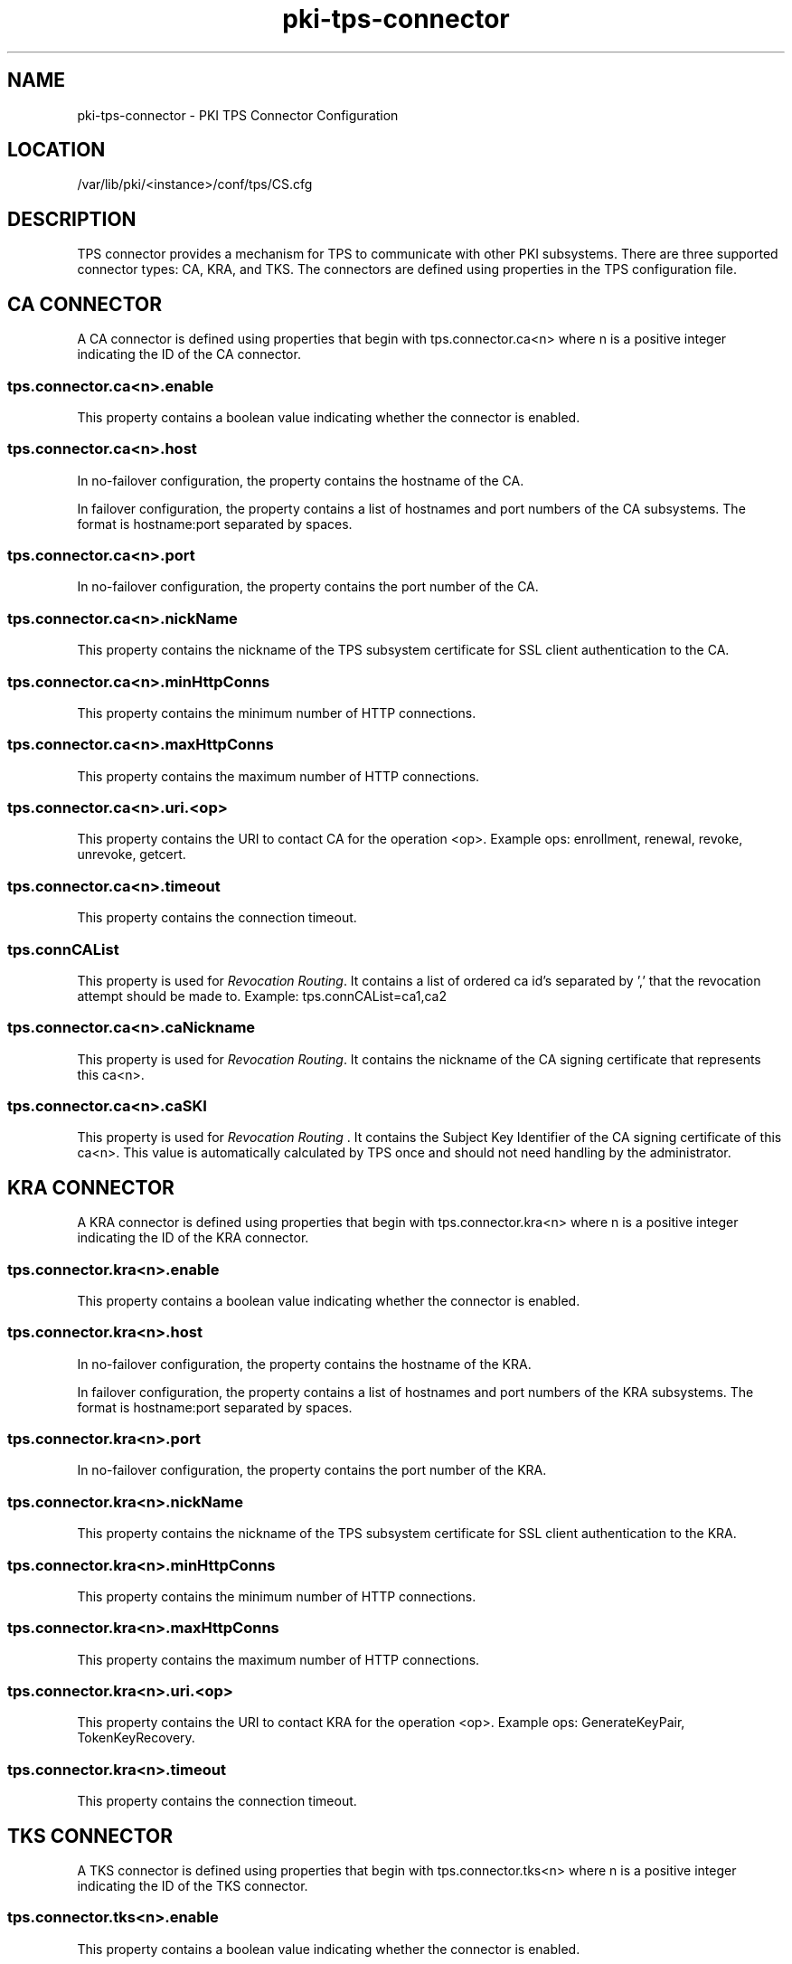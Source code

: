 .\" First parameter, NAME, should be all caps
.\" Second parameter, SECTION, should be 1-8, maybe w/ subsection
.\" other parameters are allowed: see man(7), man(1)
.TH pki-tps-connector 5 "April 22, 2014" "version 10.2" "PKI TPS Connector Configuration" Dogtag Team
.\" Please adjust this date whenever revising the man page.
.\"
.\" Some roff macros, for reference:
.\" .nh        disable hyphenation
.\" .hy        enable hyphenation
.\" .ad l      left justify
.\" .ad b      justify to both left and right margins
.\" .nf        disable filling
.\" .fi        enable filling
.\" .br        insert line break
.\" .sp <n>    insert n+1 empty lines
.\" for man page specific macros, see man(7)
.SH NAME
pki-tps-connector \- PKI TPS Connector Configuration

.SH LOCATION
/var/lib/pki/<instance>/conf/tps/CS.cfg

.SH DESCRIPTION

TPS connector provides a mechanism for TPS to communicate with other PKI subsystems.
There are three supported connector types: CA, KRA, and TKS. The connectors are
defined using properties in the TPS configuration file.

.SH CA CONNECTOR

A CA connector is defined using properties that begin with tps.connector.ca<n> where
n is a positive integer indicating the ID of the CA connector.

.SS tps.connector.ca<n>.enable

This property contains a boolean value indicating whether the connector is enabled.

.SS tps.connector.ca<n>.host

In no-failover configuration, the property contains the hostname of the CA.

In failover configuration, the property contains a list of hostnames and port numbers
of the CA subsystems. The format is hostname:port separated by spaces.

.SS tps.connector.ca<n>.port

In no-failover configuration, the property contains the port number of the CA.

.SS tps.connector.ca<n>.nickName

This property contains the nickname of the TPS subsystem certificate for SSL client
authentication to the CA.

.SS tps.connector.ca<n>.minHttpConns

This property contains the minimum number of HTTP connections.

.SS tps.connector.ca<n>.maxHttpConns

This property contains the maximum number of HTTP connections.

.SS tps.connector.ca<n>.uri.<op>

This property contains the URI to contact CA for the operation <op>.
Example ops: enrollment, renewal, revoke, unrevoke, getcert.

.SS tps.connector.ca<n>.timeout

This property contains the connection timeout.

.SS tps.connCAList

This property is used for \fIRevocation Routing\fP. It contains a list of ordered ca id's separated by ',' that the revocation attempt should be made to.
Example:
tps.connCAList=ca1,ca2

.SS tps.connector.ca<n>.caNickname

This property is used for \fIRevocation Routing\fP.  It contains the nickname of the CA signing certificate that represents this ca<n>.

.SS tps.connector.ca<n>.caSKI

This property is used for \fIRevocation Routing\fP . It contains the Subject Key Identifier of the CA signing certificate of this ca<n>. This value is automatically calculated by TPS once and should not need handling by the administrator.

.SH KRA CONNECTOR

A KRA connector is defined using properties that begin with tps.connector.kra<n> where
n is a positive integer indicating the ID of the KRA connector.

.SS tps.connector.kra<n>.enable

This property contains a boolean value indicating whether the connector is enabled.

.SS tps.connector.kra<n>.host

In no-failover configuration, the property contains the hostname of the KRA.

In failover configuration, the property contains a list of hostnames and port numbers
of the KRA subsystems. The format is hostname:port separated by spaces.

.SS tps.connector.kra<n>.port

In no-failover configuration, the property contains the port number of the KRA.

.SS tps.connector.kra<n>.nickName

This property contains the nickname of the TPS subsystem certificate for SSL client
authentication to the KRA.

.SS tps.connector.kra<n>.minHttpConns

This property contains the minimum number of HTTP connections.

.SS tps.connector.kra<n>.maxHttpConns

This property contains the maximum number of HTTP connections.

.SS tps.connector.kra<n>.uri.<op>

This property contains the URI to contact KRA for the operation <op>.
Example ops: GenerateKeyPair, TokenKeyRecovery.

.SS tps.connector.kra<n>.timeout

This property contains the connection timeout.

.SH TKS CONNECTOR

A TKS connector is defined using properties that begin with tps.connector.tks<n> where
n is a positive integer indicating the ID of the TKS connector.

.SS tps.connector.tks<n>.enable

This property contains a boolean value indicating whether the connector is enabled.

.SS tps.connector.tks<n>.host

In no-failover configuration, the property contains the hostname of the TKS.

In failover configuration, the property contains a list of hostnames and port numbers
of the TKS subsystems. The format is hostname:port separated by spaces.

.SS tps.connector.tks<n>.port

In no-failover configuration, the property contains the port number of the TKS.

.SS tps.connector.tks<n>.nickName

This property contains the nickname of the TPS subsystem certificate for SSL client
authentication to the TKS.

.SS tps.connector.tks<n>.minHttpConns

This property contains the minimum number of HTTP connections.

.SS tps.connector.tks<n>.maxHttpConns

This property contains the maximum number of HTTP connections.

.SS tps.connector.tks<n>.uri.<op>

This property contains the URI to contact TKS for the operation <op>.
Example ops: computeRandomData, computeSessionKey, createKeySetData, encryptData.

.SS tps.connector.tks<n>.timeout

This property contains the connection timeout.

.SS tps.connector.tks<n>.generateHostChallenge

This property contains a boolean value indicating whether to generate host challenge.

.SS tps.connector.tks<n>.serverKeygen

This property contains a boolean value indicating whether to generate keys on server side.

.SS tps.connector.tks<n>.keySet

This property contains the key set to be used on TKS.

.SS tps.connector.tks<n>.tksSharedSymKeyName

This property contains the shared secret key name.

.SH EXAMPLE

.nf
tps.connector.ca1.enable=true
tps.connector.ca1.host=server.example.com
tps.connector.ca1.port=8443
tps.connector.ca1.minHttpConns=1
tps.connector.ca1.maxHttpConns=15
tps.connector.ca1.nickName=subsystemCert cert-pki-tomcat TPS
tps.connector.ca1.timeout=30
tps.connector.ca1.uri.enrollment=/ca/ee/ca/profileSubmitSSLClient
tps.connector.ca1.uri.renewal=/ca/ee/ca/profileSubmitSSLClient
tps.connector.ca1.uri.revoke=/ca/ee/subsystem/ca/doRevoke
tps.connector.ca1.uri.unrevoke=/ca/ee/subsystem/ca/doUnrevoke
# in case of Revocation Routing
# note that caSKI is automatically calculated by TPS
tps.connCAList=ca1,ca2
tps.connector.ca1.caNickname=caSigningCert cert-pki-tomcat CA
tps.connector.ca1.caSKI=hAzNarQMlzit4BymAlbduZMwVCc
# ca2 connector in case of Revocation Routing
tps.connector.ca2.<etc.>

tps.connector.kra1.enable=true
tps.connector.kra1.host=server.example.com
tps.connector.kra1.port=8443
tps.connector.kra1.minHttpConns=1
tps.connector.kra1.maxHttpConns=15
tps.connector.kra1.nickName=subsystemCert cert-pki-tomcat TPS
tps.connector.kra1.timeout=30
tps.connector.kra1.uri.GenerateKeyPair=/kra/agent/kra/GenerateKeyPair
tps.connector.kra1.uri.TokenKeyRecovery=/kra/agent/kra/TokenKeyRecovery

tps.connector.tks1.enable=true
tps.connector.tks1.host=server.example.com
tps.connector.tks1.port=8443
tps.connector.tks1.minHttpConns=1
tps.connector.tks1.maxHttpConns=15
tps.connector.tks1.nickName=subsystemCert cert-pki-tomcat TPS
tps.connector.tks1.timeout=30
tps.connector.tks1.generateHostChallenge=true
tps.connector.tks1.serverKeygen=false
tps.connector.tks1.keySet=defKeySet
tps.connector.tks1.tksSharedSymKeyName=sharedSecret
tps.connector.tks1.uri.computeRandomData=/tks/agent/tks/computeRandomData
tps.connector.tks1.uri.computeSessionKey=/tks/agent/tks/computeSessionKey
tps.connector.tks1.uri.createKeySetData=/tks/agent/tks/createKeySetData
tps.connector.tks1.uri.encryptData=/tks/agent/tks/encryptData
.fi

.SH AUTHORS
Dogtag Team <pki-devel@redhat.com>.

.SH COPYRIGHT
Copyright (c) 2014 Red Hat, Inc. This is licensed under the GNU General Public License, version 2 (GPLv2). A copy of this license is available at http://www.gnu.org/licenses/old-licenses/gpl-2.0.txt.

